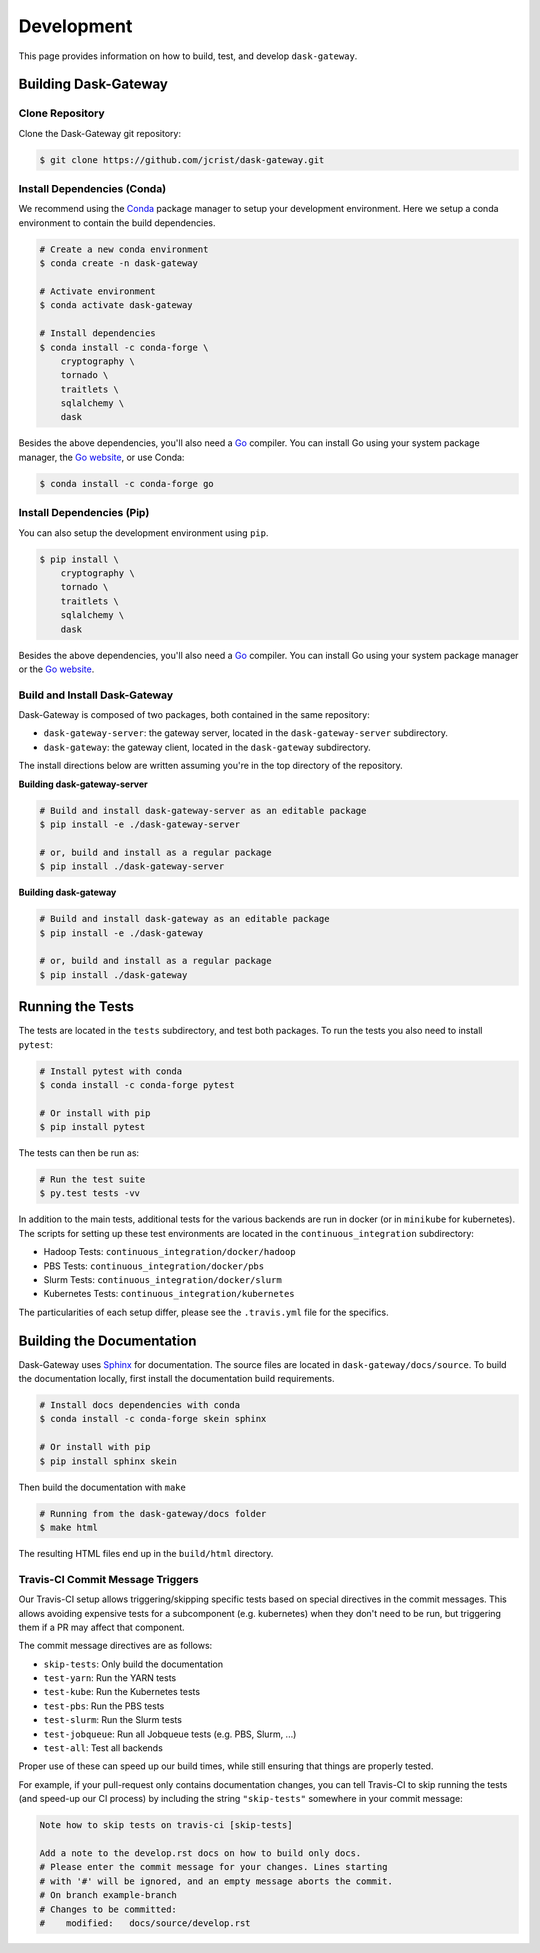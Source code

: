Development
===========

This page provides information on how to build, test, and develop
``dask-gateway``.


Building Dask-Gateway
---------------------

Clone Repository
~~~~~~~~~~~~~~~~

Clone the Dask-Gateway git repository:

.. code-block:: shell

    $ git clone https://github.com/jcrist/dask-gateway.git


Install Dependencies (Conda)
~~~~~~~~~~~~~~~~~~~~~~~~~~~~

We recommend using the Conda_ package manager to setup your development
environment. Here we setup a conda environment to contain the build
dependencies.

.. code-block:: shell

    # Create a new conda environment
    $ conda create -n dask-gateway

    # Activate environment
    $ conda activate dask-gateway

    # Install dependencies
    $ conda install -c conda-forge \
        cryptography \
        tornado \
        traitlets \
        sqlalchemy \
        dask

Besides the above dependencies, you'll also need a Go_ compiler. You can
install Go using your system package manager, the `Go website`_, or use Conda:

.. code-block:: shell

    $ conda install -c conda-forge go


Install Dependencies (Pip)
~~~~~~~~~~~~~~~~~~~~~~~~~~

You can also setup the development environment using ``pip``.

.. code-block:: shell

    $ pip install \
        cryptography \
        tornado \
        traitlets \
        sqlalchemy \
        dask

Besides the above dependencies, you'll also need a Go_ compiler. You can
install Go using your system package manager or the `Go website`_.


Build and Install Dask-Gateway
~~~~~~~~~~~~~~~~~~~~~~~~~~~~~~

Dask-Gateway is composed of two packages, both contained in the same
repository:

- ``dask-gateway-server``: the gateway server, located in the
  ``dask-gateway-server`` subdirectory.
- ``dask-gateway``: the gateway client, located in the ``dask-gateway``
  subdirectory.

The install directions below are written assuming you're in the top directory
of the repository.

**Building dask-gateway-server**

.. code-block:: shell

    # Build and install dask-gateway-server as an editable package
    $ pip install -e ./dask-gateway-server

    # or, build and install as a regular package
    $ pip install ./dask-gateway-server

**Building dask-gateway**

.. code-block:: shell

    # Build and install dask-gateway as an editable package
    $ pip install -e ./dask-gateway

    # or, build and install as a regular package
    $ pip install ./dask-gateway


Running the Tests
-----------------

The tests are located in the ``tests`` subdirectory, and test both packages. To
run the tests you also need to install ``pytest``:

.. code-block:: shell

    # Install pytest with conda
    $ conda install -c conda-forge pytest

    # Or install with pip
    $ pip install pytest


The tests can then be run as:

.. code-block:: shell

    # Run the test suite
    $ py.test tests -vv


In addition to the main tests, additional tests for the various backends are
run in docker (or in ``minikube`` for kubernetes). The scripts for setting up
these test environments are located in the ``continuous_integration``
subdirectory:

- Hadoop Tests: ``continuous_integration/docker/hadoop``
- PBS Tests: ``continuous_integration/docker/pbs``
- Slurm Tests: ``continuous_integration/docker/slurm``
- Kubernetes Tests: ``continuous_integration/kubernetes``

The particularities of each setup differ, please see the ``.travis.yml`` file
for the specifics.


Building the Documentation
--------------------------

Dask-Gateway uses Sphinx_ for documentation. The source files are located in
``dask-gateway/docs/source``. To build the documentation locally, first install
the documentation build requirements.

.. code-block:: shell

    # Install docs dependencies with conda
    $ conda install -c conda-forge skein sphinx

    # Or install with pip
    $ pip install sphinx skein

Then build the documentation with ``make``

.. code-block:: shell

    # Running from the dask-gateway/docs folder
    $ make html

The resulting HTML files end up in the ``build/html`` directory.


Travis-CI Commit Message Triggers
~~~~~~~~~~~~~~~~~~~~~~~~~~~~~~~~~

Our Travis-CI setup allows triggering/skipping specific tests based on special
directives in the commit messages. This allows avoiding expensive tests for a
subcomponent (e.g. kubernetes) when they don't need to be run, but triggering
them if a PR may affect that component.

The commit message directives are as follows:

- ``skip-tests``: Only build the documentation
- ``test-yarn``: Run the YARN tests
- ``test-kube``: Run the Kubernetes tests
- ``test-pbs``: Run the PBS tests
- ``test-slurm``: Run the Slurm tests
- ``test-jobqueue``: Run all Jobqueue tests (e.g. PBS, Slurm, ...)
- ``test-all``: Test all backends

Proper use of these can speed up our build times, while still ensuring that
things are properly tested.

For example, if your pull-request only contains documentation changes, you can
tell Travis-CI to skip running the tests (and speed-up our CI process) by
including the string ``"skip-tests"`` somewhere in your commit message:

.. code-block:: text

    Note how to skip tests on travis-ci [skip-tests]

    Add a note to the develop.rst docs on how to build only docs.
    # Please enter the commit message for your changes. Lines starting
    # with '#' will be ignored, and an empty message aborts the commit.
    # On branch example-branch
    # Changes to be committed:
    #    modified:   docs/source/develop.rst


.. _Conda: https://conda.io/docs/
.. _Go:
.. _Go Website: https://golang.org/
.. _Maven: http://maven.apache.org/
.. _Sphinx: http://www.sphinx-doc.org/
.. _docker compose: https://docs.docker.com/compose/
.. _hadoop-test-cluster: https://github.com/jcrist/hadoop-test-cluster
